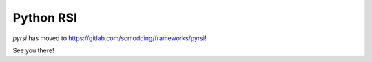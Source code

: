 Python RSI
==========

`pyrsi` has moved to https://gitlab.com/scmodding/frameworks/pyrsi!

See you there!
